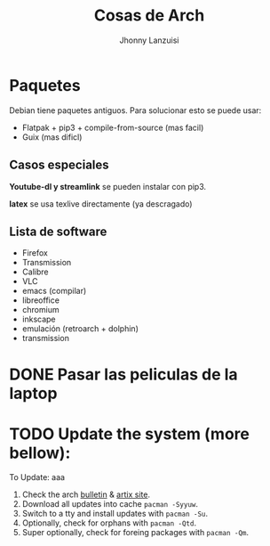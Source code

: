 #+TITLE: Cosas de Arch
#+AUTHOR: Jhonny Lanzuisi

# ----LICENSE---
# Copyright 2021 Jhonny Lanzuisi (jalb97@gmail.com)
# More source files at github.com/JLanzuisi
#
# This program is free software: you can redistribute it and/or modify
# it under the terms of the GNU General Public License as published by
# the Free Software Foundation, either version 3 of the License, or
# (at your option) any later version.
#
# This program is distributed in the hope that it will be useful,
# but WITHOUT ANY WARRANTY; without even the implied warranty of
# MERCHANTABILITY or FITNESS FOR A PARTICULAR PURPOSE.  See the
# GNU General Public License for more details.
#
# You should have received a copy of the GNU General Public License
# along with this program.  If not, see <https://www.gnu.org/licenses/>.
# --------------

* Paquetes
Debian tiene paquetes antiguos.
Para solucionar esto se puede usar:

+ Flatpak + pip3 + compile-from-source (mas facil)
+ Guix (mas dificl)

** Casos especiales
*Youtube-dl y streamlink* se pueden instalar con pip3.

*latex* se usa texlive directamente (ya descragado)

** Lista de software

+ Firefox
+ Transmission
+ Calibre
+ VLC
+ emacs (compilar)
+ libreoffice
+ chromium
+ inkscape
+ emulación (retroarch + dolphin)
+ transmission

* DONE Pasar las peliculas de la laptop
  CLOSED: [2021-01-17 dom 14:33]

* TODO Update the system (more bellow):
  SCHEDULED: <2021-02-27 sáb +1m>
To Update: aaa

1. Check the arch [[https://archlinux.org/][bulletin]] & [[https://artixlinux.org/][artix site]].
2. Download all updates into cache =pacman -Syyuw=.
3. Switch to a tty and install updates with =pacman -Su=.
4. Optionally, check for orphans with =pacman -Qtd=.
5. Super optionally, check for foreing packages with =pacman -Qm=.
